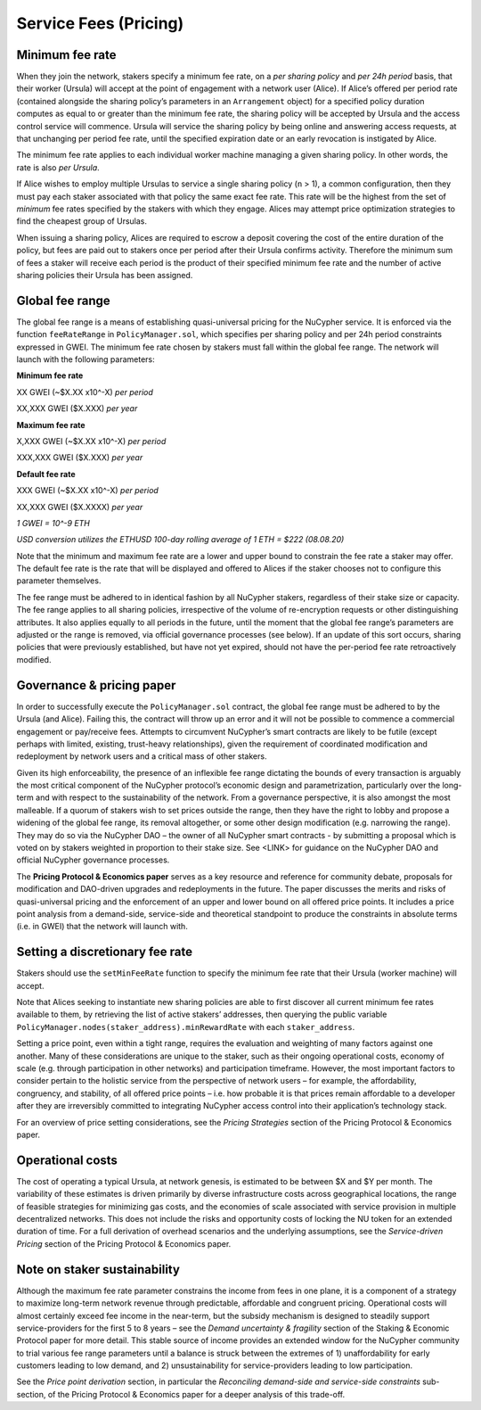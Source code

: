 .. _service-fees:

Service Fees (Pricing)
======================

Minimum fee rate
----------------

When they join the network, stakers specify a minimum fee rate, on a *per sharing policy* and *per 24h period* basis, that their worker (Ursula) will accept at the point of engagement with a network user (Alice). If Alice’s offered per period rate (contained alongside the sharing policy’s parameters in an ``Arrangement`` object) for a specified policy duration computes as equal to or greater than the minimum fee rate, the sharing policy will be accepted by Ursula and the access control service will commence. Ursula will service the sharing policy by being online and answering access requests, at that unchanging per period fee rate, until the specified expiration date or an early revocation is instigated by Alice.

The minimum fee rate applies to each individual worker machine managing a given sharing policy. In other words, the rate is also *per Ursula*. 

If Alice wishes to employ multiple Ursulas to service a single sharing policy (``n`` > 1), a common configuration, then they must pay each staker associated with that policy the same exact fee rate. This rate will be the highest from the set of *minimum* fee rates specified by the stakers with which they engage. Alices may attempt price optimization strategies to find the cheapest group of Ursulas.

When issuing a sharing policy, Alices are required to escrow a deposit covering the cost of the entire duration of the policy, but fees are paid out to stakers once per period after their Ursula confirms activity. Therefore the minimum sum of fees a staker will receive each period is the product of their specified minimum fee rate and the number of active sharing policies their Ursula has been assigned.


Global fee range
----------------

The global fee range is a means of establishing quasi-universal pricing for the NuCypher service. It is enforced via the function ``feeRateRange`` in ``PolicyManager.sol``, which specifies per sharing policy and per 24h period constraints expressed in GWEI. The minimum fee rate chosen by stakers must fall within the global fee range. The network will launch with the following parameters:

**Minimum fee rate**

XX GWEI (~$X.XX x10^-X) *per period*

XX,XXX GWEI ($X.XXX) *per year*

**Maximum fee rate**

X,XXX GWEI (~$X.XX x10^-X) *per period*

XXX,XXX GWEI ($X.XXX) *per year*

**Default fee rate**

XXX GWEI (~$X.XX x10^-X) *per period*

XX,XXX GWEI ($X.XXXX) *per year*

*1 GWEI = 10^-9 ETH*

*USD conversion utilizes the ETHUSD 100-day rolling average of 1 ETH = $222 (08.08.20)*

Note that the minimum and maximum fee rate are a lower and upper bound to constrain the fee rate a staker may offer. The default fee rate is the rate that will be displayed and offered to Alices if the staker chooses not to configure this parameter themselves.

The fee range must be adhered to in identical fashion by all NuCypher stakers, regardless of their stake size or capacity. The fee range applies to all sharing policies, irrespective of the volume of re-encryption requests or other distinguishing attributes. It also applies equally to all periods in the future, until the moment that the global fee range’s parameters are adjusted or the range is removed, via official governance processes (see below). If an update of this sort occurs, sharing policies that were previously established, but have not yet expired, should not have the per-period fee rate retroactively modified.

Governance & pricing paper
---------------------------------------

In order to successfully execute the ``PolicyManager.sol`` contract, the global fee range must be adhered to by the Ursula (and Alice). Failing this, the contract will throw up an error and it will not be possible to commence a commercial engagement or pay/receive fees. Attempts to circumvent NuCypher’s smart contracts are likely to be futile (except perhaps with limited, existing, trust-heavy relationships), given the requirement of coordinated modification and redeployment by network users and a critical mass of other stakers.

Given its high enforceability, the presence of an inflexible fee range dictating the bounds of every transaction is arguably the most critical component of the NuCypher protocol’s economic design and parametrization, particularly over the long-term and with respect to the sustainability of the network. From a governance perspective, it is also amongst the most malleable. If a quorum of stakers wish to set prices outside the range, then they have the right to lobby and propose a widening of the global fee range, its removal altogether, or some other design modification (e.g. narrowing the range). They may do so via the NuCypher DAO – the owner of all NuCypher smart contracts -  by submitting a proposal which is voted on by stakers weighted in proportion to their stake size. See <LINK> for guidance on the NuCypher DAO and official NuCypher governance processes.

The **Pricing Protocol & Economics paper** serves as a key resource and reference for community debate, proposals for modification and DAO-driven upgrades and redeployments in the future. The paper discusses the merits and risks of quasi-universal pricing and the enforcement of an upper and lower bound on all offered price points. It includes a price point analysis from a demand-side, service-side and theoretical standpoint to produce the constraints in absolute terms (i.e. in GWEI) that the network will launch with.


Setting a discretionary fee rate
--------------------------------

Stakers should use the ``setMinFeeRate`` function to specify the minimum fee rate that their Ursula (worker machine) will accept.

Note that Alices seeking to instantiate new sharing policies are able to first discover all current minimum fee rates available to them, by retrieving the list of active stakers’ addresses, then querying the public variable ``PolicyManager.nodes(staker_address).minRewardRate`` with each ``staker_address``.

Setting a price point, even within a tight range, requires the evaluation and weighting of many factors against one another. Many of these considerations are unique to the staker, such as their ongoing operational costs, economy of scale (e.g. through participation in other networks) and participation timeframe. However, the most important factors to consider pertain to the holistic service from the perspective of network users – for example, the affordability, congruency, and stability, of all offered price points – i.e. how probable it is that prices remain affordable to a developer after they are irreversibly committed to integrating NuCypher access control into their application’s technology stack.

For an overview of price setting considerations, see the *Pricing Strategies* section of the Pricing Protocol & Economics paper.

Operational costs
-----------------

The cost of operating a typical Ursula, at network genesis, is estimated to be between $X and $Y per month. The variability of these estimates is driven primarily by diverse infrastructure costs across geographical locations, the range of feasible strategies for minimizing gas costs, and the economies of scale associated with service provision in multiple decentralized networks. This does not include the risks and opportunity costs of locking the NU token for an extended duration of time. For a full derivation of overhead scenarios and the underlying assumptions, see the *Service-driven Pricing* section of the Pricing Protocol & Economics paper.


Note on staker sustainability
-----------------------------

Although the maximum fee rate parameter constrains the income from fees in one plane, it is a component of a strategy to maximize long-term network revenue through predictable, affordable and congruent pricing. Operational costs will almost certainly exceed fee income in the near-term, but the subsidy mechanism is designed to steadily support service-providers for the first 5 to 8 years – see the *Demand uncertainty & fragility* section of the Staking & Economic Protocol paper for more detail. This stable source of income provides an extended window for the NuCypher community to trial various fee range parameters until a balance is struck between the extremes of 1) unaffordability for early customers leading to low demand, and 2) unsustainability for service-providers leading to low participation.

See the *Price point derivation* section, in particular the *Reconciling demand-side and service-side constraints* sub-section, of the Pricing Protocol & Economics paper for a deeper analysis of this trade-off.
